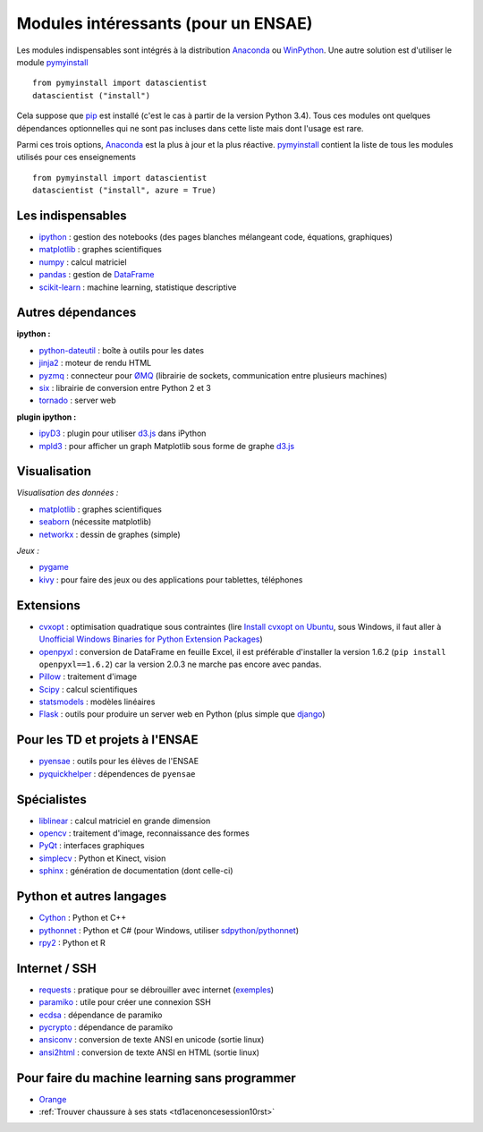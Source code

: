 

.. _modulesi:


Modules intéressants (pour un ENSAE)
====================================


Les modules indispensables sont intégrés à la distribution 
`Anaconda <http://continuum.io/downloads#py34>`_ ou `WinPython <http://winpython.sourceforge.net/>`_.
Une autre solution est d'utiliser le module
`pymyinstall <http://www.xavierdupre.fr/app/pymyinstall/helpsphinx/index.html>`_ ::

    from pymyinstall import datascientist
    datascientist ("install")
        
Cela suppose que `pip <http://pip.readthedocs.org/en/latest/>`_ est installé 
(c'est le cas à partir de la version Python 3.4).
Tous ces modules ont quelques dépendances optionnelles 
qui ne sont pas incluses dans cette liste mais dont l'usage est rare.

Parmi ces trois options, `Anaconda <http://continuum.io/downloads#py34>`_ est la plus à jour
et la plus réactive. `pymyinstall <https://github.com/sdpython/pymyinstall/blob/master/src/pymyinstall/packaged/packaged_config.py>`_ 
contient la liste de tous les modules utilisés pour ces enseignements ::

    from pymyinstall import datascientist
    datascientist ("install", azure = True)
        

Les indispensables
------------------

* `ipython <http://ipython.org/index.html>`_ : gestion des notebooks (des pages blanches mélangeant code, équations, graphiques)
* `matplotlib <http://matplotlib.org/>`_ : graphes scientifiques
* `numpy <http://www.numpy.org/>`_ : calcul matriciel
* `pandas <http://pandas.pydata.org/>`_ : gestion de `DataFrame <http://en.wikipedia.org/wiki/Data_frame>`_
* `scikit-learn <http://scikit-learn.org/stable/>`_ : machine learning, statistique descriptive

Autres dépendances
------------------

**ipython :**

* `python-dateutil <https://labix.org/python-dateutil>`_ : boîte à outils pour les dates
* `jinja2 <http://jinja.pocoo.org/>`_ : moteur de rendu HTML
* `pyzmq <http://zeromq.github.io/pyzmq/>`_ : connecteur pour `ØMQ <http://zeromq.org/>`_ (librairie de sockets, communication entre plusieurs machines)
* `six <https://pythonhosted.org/six/>`_ : librairie de conversion entre Python 2 et 3
* `tornado <http://www.tornadoweb.org/en/stable/>`_ : server web
    
**plugin ipython :**

* `ipyD3 <https://github.com/z-m-k/ipyD3>`_ : plugin pour utiliser `d3.js <http://d3js.org/>`_ dans iPython
* `mpld3 <http://mpld3.github.io/>`_ : pour afficher un graph Matplotlib sous forme de graphe `d3.js <http://d3js.org/>`_
    
Visualisation
-------------

*Visualisation des données :*

* `matplotlib <http://matplotlib.org/>`_ : graphes scientifiques
* `seaborn <http://stanford.edu/~mwaskom/software/seaborn/>`_ (nécessite matplotlib)
* `networkx <http://networkx.github.io/>`_ : dessin de graphes (simple)
    
*Jeux :*

* `pygame <http://www.pygame.org/>`_ 
* `kivy <http://kivy.org/#home>`_ : pour faire des jeux ou des applications pour tablettes, téléphones

Extensions
----------

* `cvxopt <http://cvxopt.org/>`_ : optimisation quadratique sous contraintes 
  (lire `Install cvxopt on Ubuntu <http://www.xavierdupre.fr/blog/2014-11-23_nojs.html>`_, sous Windows,
  il faut aller à `Unofficial Windows Binaries for Python Extension Packages <http://www.lfd.uci.edu/~gohlke/pythonlibs/>`_)
* `openpyxl <http://pythonhosted.org/openpyxl/>`_ : conversion de DataFrame en feuille Excel, 
  il est préférable d'installer la version 1.6.2 (``pip install openpyxl==1.6.2``) car la version 2.0.3
  ne marche pas encore avec pandas.
* `Pillow <https://github.com/python-imaging/Pillow>`_ : traitement d'image
* `Scipy <http://www.scipy.org/>`_ : calcul scientifiques
* `statsmodels <http://statsmodels.sourceforge.net/>`_ : modèles linéaires
* `Flask <http://flask.pocoo.org/>`_ : outils pour produire un server web en Python (plus simple que `django <http://www.django-fr.org/>`_)

Pour les TD et projets à l'ENSAE
--------------------------------

* `pyensae <http://www.xavierdupre.fr/app/pyensae/helpsphinx/index.html>`_ : outils pour les élèves de l'ENSAE
* `pyquickhelper <http://www.xavierdupre.fr/app/`pyquickhelper/helpsphinx/index.html>`_ : dépendences de ``pyensae``
    
Spécialistes
------------

* `liblinear <http://www.csie.ntu.edu.tw/~cjlin/liblinear/>`_ : calcul matriciel en grande dimension
* `opencv <http://opencv.org/>`_ : traitement d'image, reconnaissance des formes
* `PyQt <http://www.riverbankcomputing.co.uk/software/pyqt/intro>`_ : interfaces graphiques
* `simplecv <http://simplecv.org/>`_ : Python et Kinect, vision
* `sphinx <http://sphinx-doc.org/>`_ : génération de documentation (dont celle-ci)
    
Python et autres langages
-------------------------

* `Cython <http://www.cython.org/>`_ : Python et C++
* `pythonnet <http://pythonnet.sourceforge.net/>`_ : Python et C# (pour Windows, utiliser `sdpython/pythonnet <https://github.com/sdpython/pythonnet>`_)
* `rpy2 <https://bitbucket.org/lgautier/rpy2>`_ : Python et R
    
Internet / SSH
--------------

* `requests <http://docs.python-requests.org/>`_ : pratique pour se débrouiller avec internet (`exemples <http://docs.python-requests.org/en/latest/user/quickstart/#redirection-and-history>`_)
* `paramiko <http://www.paramiko.org/>`_ : utile pour créer une connexion SSH
* `ecdsa <https://pypi.python.org/pypi/pycrypto/>`_ : dépendance de paramiko
* `pycrypto <https://pypi.python.org/pypi/pycrypto/>`_ : dépendance de paramiko
* `ansiconv <http://pythonhosted.org/ansiconv/>`_ : conversion de texte ANSI en unicode (sortie linux)
* `ansi2html <https://github.com/ralphbean/ansi2html/>`_ : conversion de texte ANSI en HTML (sortie linux)
          

Pour faire du machine learning sans programmer
----------------------------------------------

* `Orange <http://orange.biolab.si/>`_
* :ref:`Trouver chaussure à ses stats <td1acenoncesession10rst>`
    

